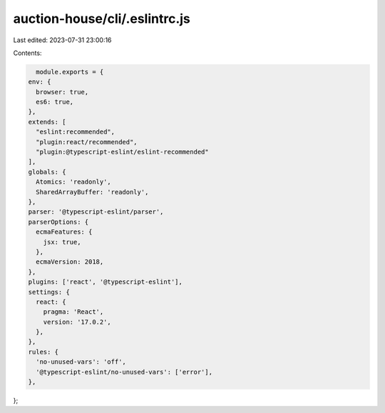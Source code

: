 auction-house/cli/.eslintrc.js
==============================

Last edited: 2023-07-31 23:00:16

Contents:

.. code-block:: js

    module.exports = {
  env: {
    browser: true,
    es6: true,
  },
  extends: [
    "eslint:recommended",
    "plugin:react/recommended",
    "plugin:@typescript-eslint/eslint-recommended"
  ],
  globals: {
    Atomics: 'readonly',
    SharedArrayBuffer: 'readonly',
  },
  parser: '@typescript-eslint/parser',
  parserOptions: {
    ecmaFeatures: {
      jsx: true,
    },
    ecmaVersion: 2018,
  },
  plugins: ['react', '@typescript-eslint'],
  settings: {
    react: {
      pragma: 'React',
      version: '17.0.2',
    },
  },
  rules: {
    'no-unused-vars': 'off',
    '@typescript-eslint/no-unused-vars': ['error'],
  },
};


